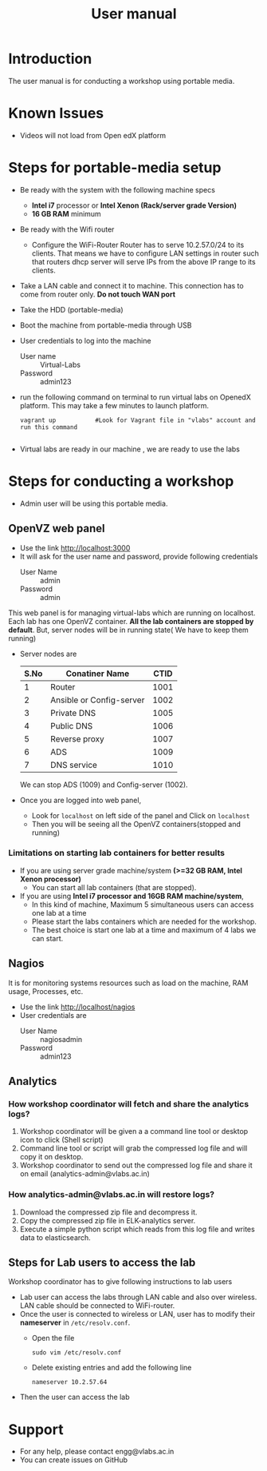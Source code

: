 #+Title: User manual
* Introduction
  The user manual is for conducting a workshop using portable media.
* Known Issues
  - Videos will not load from Open edX platform
* Steps for portable-media setup
  - Be ready with the system with the following machine specs
    + *Intel i7* processor or *Intel Xenon (Rack/server grade Version)*
    + *16 GB RAM* minimum 
  - Be ready with the Wifi router
    + Configure the WiFi-Router 
      Router has to serve 10.2.57.0/24 to its clients. That means we
      have to configure LAN settings in router such that routers dhcp
      server will serve IPs from the above IP range to its clients.
  - Take a LAN cable and connect it to machine. This connection has to
    come from router only. *Do not touch WAN port*
  - Take the HDD (portable-media)
  - Boot the machine from portable-media through USB
  - User credentials to log into the machine
    + User name :: Virtual-Labs
    + Password :: admin123
  - run the following command on terminal to run virtual labs on
    OpenedX platform. This may take a few minutes to launch platform.
    #+BEGIN_EXAMPLE
    vagrant up           #Look for Vagrant file in "vlabs" account and run this command
    
    #+END_EXAMPLE
  - Virtual labs are ready in our machine , we are ready to use the
    labs

* Steps for conducting a workshop
  - Admin user will be using this portable media.
** OpenVZ web panel
   - Use the link http://localhost:3000
   - It will ask for the user name and password, provide following
     credentials
     + User Name :: admin
     + Password :: admin

   This web panel is for managing virtual-labs which are running on
   localhost. Each lab has one OpenVZ container. *All the lab
   containers are stopped by default*. But, server nodes will be
   in running state( We have to keep them running)
   - Server nodes are 
     |------+--------------------------+------|
     | S.No | Conatiner Name           | CTID |
     |------+--------------------------+------|
     |    1 | Router                   | 1001 |
     |------+--------------------------+------|
     |    2 | Ansible or Config-server | 1002 |
     |------+--------------------------+------|
     |    3 | Private DNS              | 1005 |
     |------+--------------------------+------|
     |    4 | Public DNS               | 1006 |
     |------+--------------------------+------|
     |    5 | Reverse proxy            | 1007 |
     |------+--------------------------+------|
     |    6 | ADS                      | 1009 |
     |------+--------------------------+------|
     |    7 | DNS service              | 1010 |
     |------+--------------------------+------|
     We can stop ADS (1009) and Config-server (1002).

   - Once you are logged into web panel,
     + Look for =localhost= on left side of the panel and Click on
       =localhost=
     + Then you will be seeing all the OpenVZ containers(stopped and
       running)
*** Limitations on starting lab containers for better results
    + If you are using server grade machine/system *(>=32 GB RAM,
      Intel Xenon processor)*
      - You can start all lab containers (that are stopped).
    + If you are using *Intel i7 processor and 16GB RAM
      machine/system*, 
      - In this kind of machine, Maximum 5 simultaneous users can
        access one lab at a time
      - Please start the labs containers which are needed for the
        workshop.
      - The best choice is start one lab at a time and maximum of 4
        labs we can start.
       
** Nagios 
   It is for monitoring systems resources such as load on the machine,
   RAM usage, Processes, etc.
   - Use the link http://localhost/nagios
   - User credentials are
     + User Name :: nagiosadmin
     + Password :: admin123
** Analytics 
*** How workshop coordinator will fetch and share the analytics logs?
    1. Workshop coordinator will be given a a command line tool or
       desktop icon to click (Shell script)
    2. Command line tool or script will grab the compressed log file
       and will copy it on desktop.
    3. Workshop coordinator to send out the compressed log file and
       share it on email (analytics-admin@vlabs.ac.in)
*** How analytics-admin@vlabs.ac.in will restore logs?
    1. Download the compressed zip file and decompress it.
    2. Copy the compressed zip file in ELK-analytics server.
    3. Execute a simple python script which reads from this log file
       and writes data to elasticsearch.
** Steps for Lab users to access the lab
   Workshop coordinator has to give following instructions to lab users
   - Lab user can access the labs through LAN cable and also over
     wireless. LAN cable should be connected to WiFi-router.
   - Once the user is connected to wireless or LAN, user has to modify
     their *nameserver* in =/etc/resolv.conf=. 
     + Open the file
     #+BEGIN_EXAMPLE
     sudo vim /etc/resolv.conf
     #+END_EXAMPLE
     + Delete existing entries and add the following line
       #+BEGIN_EXAMPLE
       nameserver 10.2.57.64
       #+END_EXAMPLE
   - Then the user can access the lab

* Support 
  - For any help, please contact engg@vlabs.ac.in
  - You can create issues on GitHub 

